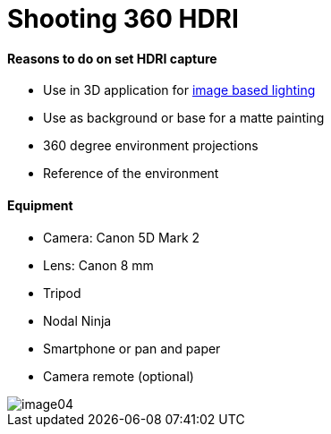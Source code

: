 = Shooting 360 HDRI

:hp-tags: onset, hdri, 360

#### Reasons to do on set HDRI capture
- Use in 3D application for link:http://www.fxguide.com/featured/the-art-of-rendering/[image based lighting]
- Use as background or base for a matte painting
- 360 degree environment projections
- Reference of the environment

#### Equipment
- Camera: Canon 5D Mark 2
- Lens: Canon 8 mm
- Tripod
- Nodal Ninja
- Smartphone or pan and paper
- Camera remote (optional)

image::<shooting_360_hdri/image04.jpg>[]